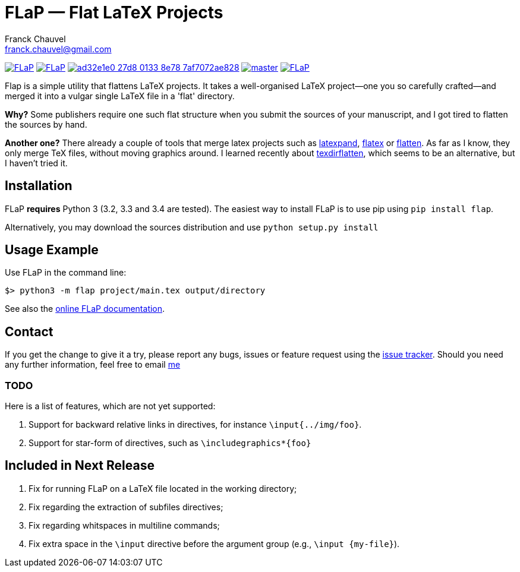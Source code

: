 = FLaP &mdash; Flat LaTeX Projects
:Author:    Franck Chauvel
:Email:     franck.chauvel@gmail.com

link:https://pypi.python.org/pypi/FLaP[image:https://img.shields.io/pypi/v/FLaP.svg[]]
link:http://www.gnu.org/licenses/gpl-3.0[image:https://img.shields.io/pypi/l/FLaP.svg[]]
link:https://codeship.com/projects/97486[image:https://img.shields.io/codeship/ad32e1e0-27d8-0133-8e78-7af7072ae828.svg[]]
link:https://codecov.io/gh/fchauvel/flap[image:https://img.shields.io/codecov/c/github/fchauvel/flap/master.svg[]]
link:http://pypi-ranking.info/module/FLaP[image:https://img.shields.io/pypi/dm/FLaP.svg[]]

Flap is a simple utility that flattens LaTeX projects. It takes a
well-organised LaTeX project&mdash;one you so carefully crafted&mdash;and
merged it into a vulgar single LaTeX file in a 'flat' directory.

*Why?* Some publishers require one such flat structure when you submit
the sources of your manuscript, and I got tired to flatten the sources
by hand.

*Another one?* There already a couple of tools that merge latex projects
such as http://www.ctan.org/pkg/latexpand[latexpand], http://www.ctan.org/pkg/flatex[flatex]
or http://www.ctan.org/pkg/flatten[flatten]. As far as I know, they only merge
TeX files, without moving graphics around. I learned recently about
http://www.ctan.org/pkg/texdirflatten[texdirflatten], which seems to be
an alternative, but I haven't tried it.

== Installation
FLaP *requires* Python 3 (3.2, 3.3 and 3.4 are tested). The easiest way
to install FLaP is to use pip using `pip install flap`.

Alternatively, you may download the sources distribution and use `python
setup.py install`

== Usage Example

Use FLaP in the command line:

----
$> python3 -m flap project/main.tex output/directory
----

See also the link:https://pythonhosted.org/FLaP/[online FLaP documentation].

== Contact

If you get the change to give it a try, please report any bugs,
issues or feature request using the
link:https://github.com/fchauvel/flap/issues[issue tracker].
Should you need any further information, feel free to email
mailto:franck.chauvel@gmail.com[me]

=== TODO

Here is a list of features, which are not yet supported:

. Support for backward relative links in directives, for instance `\input{../img/foo}`.
. Support for star-form of directives, such as `\includegraphics*{foo}`

== Included in Next Release

. Fix for running FLaP on a LaTeX file located in the working directory;
. Fix regarding the extraction of subfiles directives;
. Fix regarding whitspaces in multiline commands;
. Fix extra space in the `\input` directive before the argument group (e.g., `\input {my-file}`).
